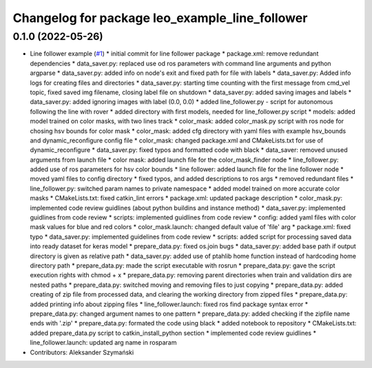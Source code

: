 ^^^^^^^^^^^^^^^^^^^^^^^^^^^^^^^^^^^^^^^^^^^^^^^
Changelog for package leo_example_line_follower
^^^^^^^^^^^^^^^^^^^^^^^^^^^^^^^^^^^^^^^^^^^^^^^

0.1.0 (2022-05-26)
------------------
* Line follower example (`#1 <https://github.com/LeoRover/leo_examples/issues/1>`_)
  * initial commit for line follower package
  * package.xml: remove redundant dependencies
  * data_saver.py: replaced use od ros parameters with command line arguments and python argparse
  * data_saver.py: added info on node's exit and fixed path for file with labels
  * data_saver.py: Added info logs for creating files and directories
  * data_saver.py: starting time counting with the first message from cmd_vel topic, fixed saved img filename, closing label file on shutdown
  * data_saver.py: added saving images and labels
  * data_saver.py: added ignoring images with label (0.0, 0.0)
  * added line_follower.py - script for autonomous following the line with rover
  * added directory with first models, needed for line_follower.py script
  * models: added model trained on color masks, with two lines track
  * color_mask: added color_mask.py script with ros node for chosing hsv bounds for color mask
  * color_mask: added cfg directory with yaml files with example hsv_bounds and dynamic_reconfigure config file
  * color_mask: changed package.xml and CMakeLists.txt for use of dynamic_reconfigure
  * data_saver.py: fixed typos and formatted code with black
  * data_saver: removed unused arguments from launch file
  * color mask: added launch file for the color_mask_finder node
  * line_follower.py: added use of ros parameters for hsv color bounds
  * line follower: added launch file for the line follower node
  * moved yaml files to config directory
  * fixed typos, and added descriptions to ros args
  * removed redundant files
  * line_follower.py: switched param names to private namespace
  * added model trained on more accurate color masks
  * CMakeLists.txt: fixed catkin_lint errors
  * package.xml: updated package description
  * color_mask.py: implemented code review guidlines (about python buildins and instance method)
  * data_saver.py: implemented guidlines from code review
  * scripts: implemented guidlines from code review
  * config: added yaml files with color mask values for blue and red colors
  * color_mask.launch: changed default value of 'file' arg
  * package.xml: fixed typo
  * data_saver.py: implemented guidelines from code review
  * scripts: added script for processing saved data into ready dataset for keras model
  * prepare_data.py: fixed os.join bugs
  * data_saver.py: added base path if output directory is given as relative path
  * data_saver.py: added use of ptahlib home function instead of hardcoding home directory path
  * prepare_data.py: made the script executable with rosrun
  * prepare_data.py: gave the script execution rights with chmod + x
  * prepare_data.py: removing parent directories when train and validation dirs are nested paths
  * prepare_data.py: switched moving and removing files to just copying
  * prepare_data.py: added creating of zip file from processed data, and clearing the working directory from zipped files
  * prepare_data.py: added printing info about zipping files
  * line_follower.launch: fixed ros find package syntax error
  * prepare_data.py: changed argument names to one pattern
  * prepare_data.py: added checking if the zipfile name ends with '.zip'
  * prepare_data.py: formated the code using black
  * added notebook to repository
  * CMakeLists.txt: added prepare_data.py script to catkin_install_python section
  * implemented code review guidlines
  * line_follower.launch: updated arg name in rosparam
* Contributors: Aleksander Szymański
